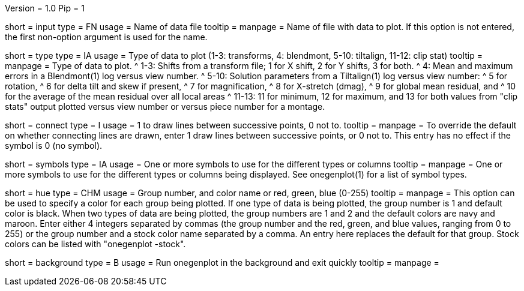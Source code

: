 Version = 1.0
Pip = 1

[Field = InputFile]
short = input
type = FN
usage = Name of data file
tooltip =
manpage = Name of file with data to plot.  If this option is not entered, the
first non-option argument is used for the name.

[Field = TypeOfDataToPlot]
short = type
type = IA
usage = Type of data to plot (1-3: transforms, 4: blendmont, 5-10: tiltalign,
11-12: clip stat)
tooltip =
manpage = Type of data to plot.  
^  1-3: Shifts from a transform file; 1 for X shift, 2 for Y shifts, 3 for both.
^  4: Mean and maximum errors in a Blendmont(1) log versus view number.
^  5-10: Solution parameters from a Tiltalign(1) log versus view number:
^        5 for rotation, 
^        6 for delta tilt and skew if present,
^        7 for magnification, 
^        8 for X-stretch (dmag), 
^        9 for global mean residual, and
^       10 for the average of the mean residual over all local areas
^  11-13: 11 for minimum, 12 for maximum, and 13 for both values from "clip
stats" output plotted versus view number or versus piece number for a montage.

[Field = ConnectWithLines]
short = connect
type = I
usage = 1 to draw lines between successive points, 0 not to.
tooltip =
manpage = To override the default on whether connecting lines are drawn, enter
1 draw lines between successive points, or 0 not to.
This entry has no effect if the symbol is 0 (no symbol).

[Field = SymbolsForGroups]
short = symbols
type = IA
usage = One or more symbols to use for the different types or columns
tooltip =
manpage = One or more symbols to use for the different types or columns being
displayed.  See onegenplot(1) for a list of symbol types.

[Field = HueOfGroup]
short = hue
type = CHM
usage = Group number, and color name or red, green, blue (0-255)
tooltip =
manpage = This option can be used to specify a color for each group being
plotted.  If one type of data is being plotted, the group number is 1 and
default color is black.  When two types of data are being plotted, the
group numbers are 1 and 2 and the default colors are navy and maroon.
Enter either 4 integers separated by commas 
(the group number and the red, green, and blue values, ranging from 0 to 255)
or the group number and a stock color name separated by a comma.  An entry
here replaces the default for that group.  Stock colors can be listed with
"onegenplot -stock".

[Field = BackgroundProcess]
short = background
type = B
usage = Run onegenplot in the background and exit quickly
tooltip =
manpage = 
